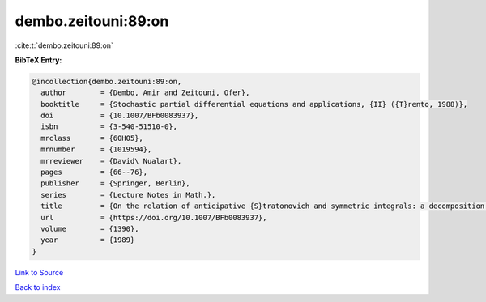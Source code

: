 dembo.zeitouni:89:on
====================

:cite:t:`dembo.zeitouni:89:on`

**BibTeX Entry:**

.. code-block:: bibtex

   @incollection{dembo.zeitouni:89:on,
     author        = {Dembo, Amir and Zeitouni, Ofer},
     booktitle     = {Stochastic partial differential equations and applications, {II} ({T}rento, 1988)},
     doi           = {10.1007/BFb0083937},
     isbn          = {3-540-51510-0},
     mrclass       = {60H05},
     mrnumber      = {1019594},
     mrreviewer    = {David\ Nualart},
     pages         = {66--76},
     publisher     = {Springer, Berlin},
     series        = {Lecture Notes in Math.},
     title         = {On the relation of anticipative {S}tratonovich and symmetric integrals: a decomposition formula},
     url           = {https://doi.org/10.1007/BFb0083937},
     volume        = {1390},
     year          = {1989}
   }

`Link to Source <https://doi.org/10.1007/BFb0083937},>`_


`Back to index <../By-Cite-Keys.html>`_
